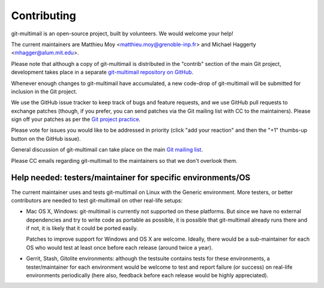 Contributing
============

git-multimail is an open-source project, built by volunteers. We would
welcome your help!

The current maintainers are Matthieu Moy
<matthieu.moy@grenoble-inp.fr> and Michael Haggerty
<mhagger@alum.mit.edu>.

Please note that although a copy of git-multimail is distributed in
the "contrib" section of the main Git project, development takes place
in a separate `git-multimail repository on GitHub`_.

Whenever enough changes to git-multimail have accumulated, a new
code-drop of git-multimail will be submitted for inclusion in the Git
project.

We use the GitHub issue tracker to keep track of bugs and feature
requests, and we use GitHub pull requests to exchange patches (though,
if you prefer, you can send patches via the Git mailing list with CC
to the maintainers). Please sign off your patches as per the `Git
project practice
<https://github.com/git/git/blob/master/Documentation/SubmittingPatches#L234>`__.

Please vote for issues you would like to be addressed in priority
(click "add your reaction" and then the "+1" thumbs-up button on the
GitHub issue).

General discussion of git-multimail can take place on the main `Git
mailing list`_.

Please CC emails regarding git-multimail to the maintainers so that we
don't overlook them.

Help needed: testers/maintainer for specific environments/OS
------------------------------------------------------------

The current maintainer uses and tests git-multimail on Linux with the
Generic environment. More testers, or better contributors are needed
to test git-multimail on other real-life setups:

* Mac OS X, Windows: git-multimail is currently not supported on these
  platforms. But since we have no external dependencies and try to
  write code as portable as possible, it is possible that
  git-multimail already runs there and if not, it is likely that it
  could be ported easily.

  Patches to improve support for Windows and OS X are welcome.
  Ideally, there would be a sub-maintainer for each OS who would test
  at least once before each release (around twice a year).

* Gerrit, Stash, Gitolite environments: although the testsuite
  contains tests for these environments, a tester/maintainer for each
  environment would be welcome to test and report failure (or success)
  on real-life environments periodically (here also, feedback before
  each release would be highly appreciated).


.. _`git-multimail repository on GitHub`: https://github.com/git-multimail/git-multimail
.. _`Git mailing list`: git@vger.kernel.org
